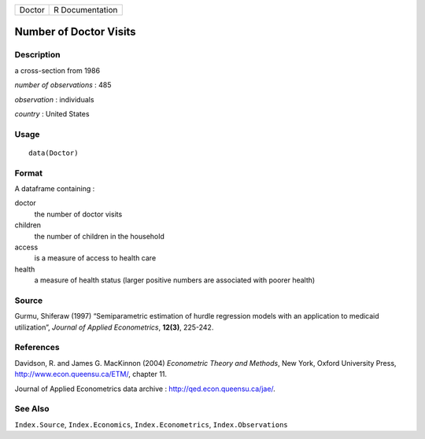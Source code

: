 +----------+-------------------+
| Doctor   | R Documentation   |
+----------+-------------------+

Number of Doctor Visits
-----------------------

Description
~~~~~~~~~~~

a cross-section from 1986

*number of observations* : 485

*observation* : individuals

*country* : United States

Usage
~~~~~

::

    data(Doctor)

Format
~~~~~~

A dataframe containing :

doctor
    the number of doctor visits

children
    the number of children in the household

access
    is a measure of access to health care

health
    a measure of health status (larger positive numbers are associated
    with poorer health)

Source
~~~~~~

Gurmu, Shiferaw (1997) “Semiparametric estimation of hurdle regression
models with an application to medicaid utilization”, *Journal of Applied
Econometrics*, **12(3)**, 225-242.

References
~~~~~~~~~~

Davidson, R. and James G. MacKinnon (2004) *Econometric Theory and
Methods*, New York, Oxford University Press,
`http://www.econ.queensu.ca/ETM/ <http://www.econ.queensu.ca/ETM/>`__,
chapter 11.

Journal of Applied Econometrics data archive :
`http://qed.econ.queensu.ca/jae/ <http://qed.econ.queensu.ca/jae/>`__.

See Also
~~~~~~~~

``Index.Source``, ``Index.Economics``, ``Index.Econometrics``,
``Index.Observations``
